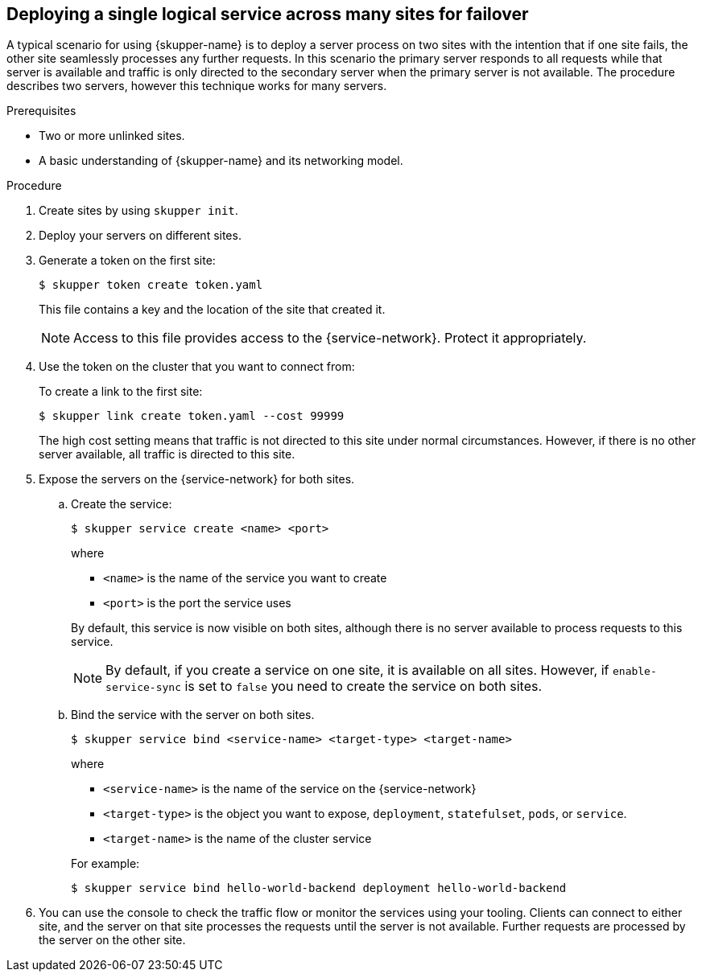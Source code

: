 //Category: skupper-cli
// Type: procedure
:context: k8s
[id='deploying-single-logical-service']
== Deploying a single logical service across many sites for failover

A typical scenario for using {skupper-name} is to deploy a server process on two sites with the intention that if one site fails, the other site seamlessly processes any further requests.
In this scenario the primary server responds to all requests while that server is available and traffic is only directed to the secondary server when the primary server is not available.
The procedure describes two servers, however this technique works for many servers.

.Prerequisites

* Two or more unlinked sites.
* A basic understanding of {skupper-name} and its networking model.

.Procedure

. Create sites by using `skupper init`.
. Deploy your servers on different sites.
. Generate a token on the first site:
+
--
[source, bash]
----
$ skupper token create token.yaml 
----

This file contains a key and the location of the site that created it.

[NOTE]
====
Access to this file provides access to the {service-network}. 
Protect it appropriately.
====
--

. Use the token on the cluster that you want to connect from:
+
--

To create a link to the first site:

[source, bash]
----
$ skupper link create token.yaml --cost 99999
----

The high cost setting means that traffic is not directed to this site under normal circumstances.
However, if there is no other server available, all traffic is directed to this site.
--

. Expose the servers on the {service-network} for both sites.

.. Create the service:
+
--
[source, bash]
----
$ skupper service create <name> <port>
----

where 

* `<name>` is the name of the service you want to create
* `<port>` is the port the service uses

By default, this service is now visible on both sites, although there is no server available to process requests to this service.

[NOTE]
====
By default, if you create a service on one site, it is available on all sites.
However, if `enable-service-sync` is set to `false` you need to create the service on both sites.
====
--

.. Bind the service with the server on both sites.
+
--

[source, bash]
----
$ skupper service bind <service-name> <target-type> <target-name>
----

where

* `<service-name>` is the name of the service on the {service-network}

* `<target-type>` is the object you want to expose, `deployment`, `statefulset`, `pods`, or `service`.

* `<target-name>` is the name of the cluster service

For example:
[source, bash]
----
$ skupper service bind hello-world-backend deployment hello-world-backend
----
--

. You can use the console to check the traffic flow or monitor the services using your tooling.
Clients can connect to either site, and the server on that site processes the requests until the server is not available.
Further requests are processed by the server on the other site.
